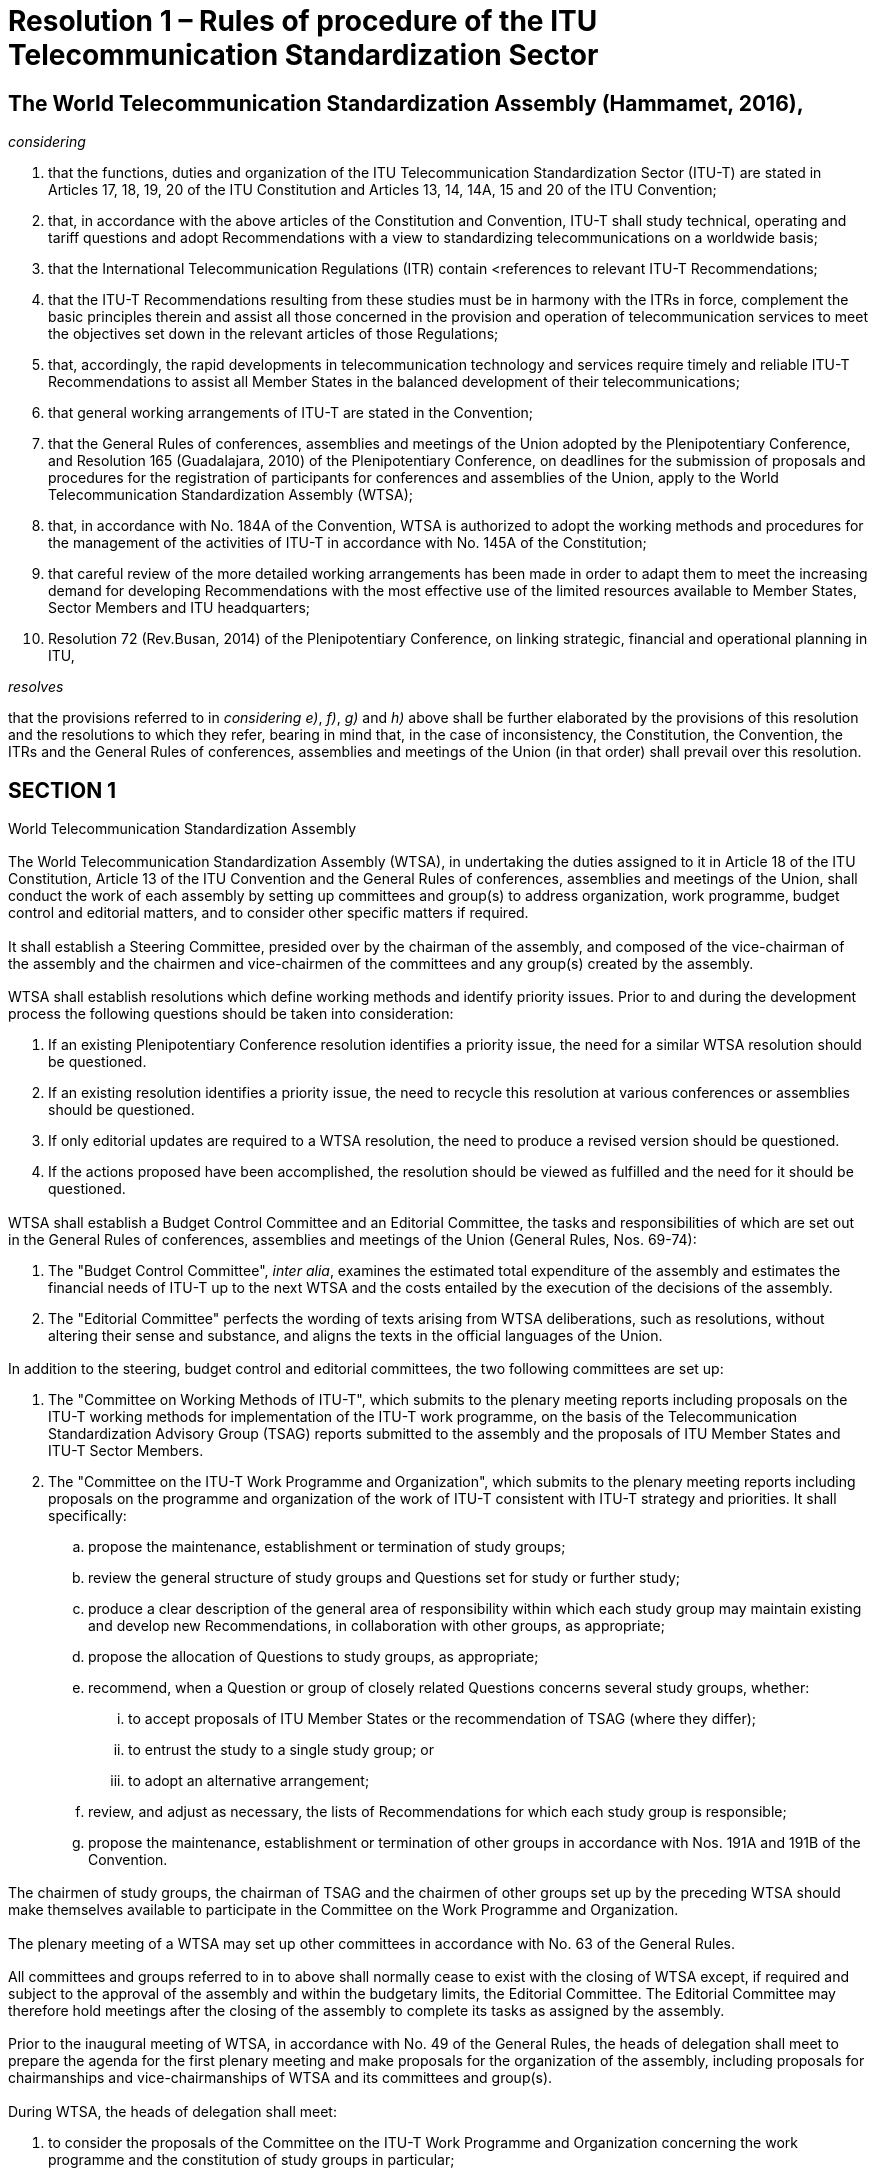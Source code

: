 = Resolution 1 – Rules of procedure of the ITU Telecommunication Standardization Sector
:bureau: T
:docnumber: 1
:series: WORLD TELECOMMUNICATION STANDARDIZATION ASSEMBLY
:series1: Hammamet, 25 October - 3 November 2016
:status: published
:doctype: resolution
:keywords:
:imagesdir: images
:docfile: T-RES-T.1-2016-MSW-E.adoc
:copyright-year: 2017
:mn-document-class: itu
:mn-output-extensions: xml,html,doc,pdf,rxl
:local-cache-only:
:data-uri-image:
:stem:

[[rules_of_procedure]]
== The World Telecommunication Standardization Assembly (Hammamet, 2016),

_considering_ +
--
. that the functions, duties and organization of the ITU Telecommunication Standardization Sector (ITU-T) are stated in Articles 17, 18, 19, 20 of the ITU Constitution and Articles 13, 14, 14A, 15 and 20 of the ITU Convention;

. that, in accordance with the above articles of the Constitution and Convention, ITU-T shall study technical, operating and tariff questions and adopt Recommendations with a view to standardizing telecommunications on a worldwide basis;

. that the International Telecommunication Regulations (ITR) contain <references to relevant ITU-T Recommendations;

. that the ITU-T Recommendations resulting from these studies must be in harmony with the ITRs in force, complement the basic principles therein and assist all those concerned in the provision and operation of telecommunication services to meet the objectives set down in the relevant articles of those Regulations;

. that, accordingly, the rapid developments in telecommunication technology and services require timely and reliable ITU-T Recommendations to assist all Member States in the balanced development of their telecommunications;

. that general working arrangements of ITU-T are stated in the Convention;

. that the General Rules of conferences, assemblies and meetings of the Union adopted by the Plenipotentiary Conference, and Resolution 165 (Guadalajara, 2010) of the Plenipotentiary Conference, on deadlines for the submission of proposals and procedures for the registration of participants for conferences and assemblies of the Union, apply to the World Telecommunication Standardization Assembly (WTSA);

. that, in accordance with No. 184A of the Convention, WTSA is authorized to adopt the working methods and procedures for the management of the activities of ITU-T in accordance with No. 145A of the Constitution;

. that careful review of the more detailed working arrangements has been made in order to adapt them to meet the increasing demand for developing Recommendations with the most effective use of the limited resources available to Member States, Sector Members and ITU headquarters;

. Resolution 72 (Rev.Busan, 2014) of the Plenipotentiary Conference, on linking strategic, financial and operational planning in ITU,
--


_resolves_ +
--
that the provisions referred to in _considering e)_, _f)_, _g)_ and _h)_ above shall be further elaborated by the provisions of this resolution and the resolutions to which they refer, bearing in mind that, in the case of inconsistency, the Constitution, the Convention, the ITRs and the General Rules of conferences, assemblies and meetings of the Union (in that order) shall prevail over this resolution.
--


[[section1]]
== SECTION 1

World Telecommunication Standardization Assembly

[[wtsa]]
=== {blank}
The World Telecommunication Standardization Assembly (WTSA), in undertaking the duties assigned to it in Article 18 of the ITU Constitution, Article 13 of the ITU Convention and the General Rules of conferences, assemblies and meetings of the Union, shall conduct the work of each assembly by setting up committees and group(s) to address organization, work programme, budget control and editorial matters, and to consider other specific matters if required.

[[steering_committee]]
=== {blank}
It shall establish a Steering Committee, presided over by the chairman of the assembly, and composed of the vice-chairman of the assembly and the chairmen and vice-chairmen of the committees and any group(s) created by the assembly.

[[wtsa_resolutions]]
=== {blank}
WTSA shall establish resolutions which define working methods and identify priority issues. Prior to and during the development process the following questions should be taken into consideration:

. If an existing Plenipotentiary Conference resolution identifies a priority issue, the need for a similar WTSA resolution should be questioned.

. If an existing resolution identifies a priority issue, the need to recycle this resolution at various conferences or assemblies should be questioned.

. If only editorial updates are required to a WTSA resolution, the need to produce a revised version should be questioned.

. If the actions proposed have been accomplished, the resolution should be viewed as fulfilled and the need for it should be questioned.

[[wtsa_budget_control_committee]]
=== {blank}
WTSA shall establish a Budget Control Committee and an Editorial Committee, the tasks and responsibilities of which are set out in the General Rules of conferences, assemblies and meetings of the Union (General Rules, Nos. 69-74):

. The "Budget Control Committee", _inter alia_, examines the estimated total expenditure of the assembly and estimates the financial needs of ITU-T up to the next WTSA and the costs entailed by the execution of the decisions of the assembly.

. The "Editorial Committee" perfects the wording of texts arising from WTSA deliberations, such as resolutions, without altering their sense and substance, and aligns the texts in the official languages of the Union.


[[additional_committees]]
=== {blank}
In addition to the steering, budget control and editorial committees, the two following committees are set up:

. The "Committee on Working Methods of ITU-T", which submits to the plenary meeting reports including proposals on the ITU-T working methods for implementation of the ITU-T work programme, on the basis of the Telecommunication Standardization Advisory Group (TSAG) reports submitted to the assembly and the proposals of ITU Member States and ITU-T Sector Members.

. The "Committee on the ITU-T Work Programme and Organization", which submits to the plenary meeting reports including proposals on the programme and organization of the work of ITU-T consistent with ITU-T strategy and priorities. It shall specifically:

.. propose the maintenance, establishment or termination of study groups;

.. review the general structure of study groups and Questions set for study or further study;

.. produce a clear description of the general area of responsibility within which each study group may maintain existing and develop new Recommendations, in collaboration with other groups, as appropriate;

.. propose the allocation of Questions to study groups, as appropriate;

.. recommend, when a Question or group of closely related Questions concerns several study groups, whether:

... to accept proposals of ITU Member States or the recommendation of TSAG (where they differ);

... to entrust the study to a single study group; or

... to adopt an alternative arrangement;

.. review, and adjust as necessary, the lists of Recommendations for which each study group is responsible;

.. propose the maintenance, establishment or termination of other groups in accordance with Nos. 191A and 191B of the Convention.

[[chairmen_participation]]
=== {blank}
The chairmen of study groups, the chairman of TSAG and the chairmen of other groups set up by the preceding WTSA should make themselves available to participate in the Committee on the Work Programme and Organization.

[[plenary_meeting]]
=== {blank}
The plenary meeting of a WTSA may set up other committees in accordance with No. 63 of the General Rules.

[[committees_and_groups_existance]]
=== {blank}
All committees and groups referred to in <<steering_committee>> to <<plenary_meeting>> above shall normally cease to exist with the closing of WTSA except, if required and subject to the approval of the assembly and within the budgetary limits, the Editorial Committee. The Editorial Committee may therefore hold meetings after the closing of the assembly to complete its tasks as assigned by the assembly.

[[agenda_and_proposals_prior_to_the_inaugural_meeting]]
=== {blank}
Prior to the inaugural meeting of WTSA, in accordance with No. 49 of the General Rules, the heads of delegation shall meet to prepare the agenda for the first plenary meeting and make proposals for the organization of the assembly, including proposals for chairmanships and vice-chairmanships of WTSA and its committees and group(s).

[[considering_and_drawing_up_proposals]]
=== {blank}
During WTSA, the heads of delegation shall meet:

. to consider the proposals of the Committee on the ITU-T Work Programme and Organization concerning the work programme and the constitution of study groups in particular;

. to draw up proposals concerning the designation of chairmen and vice-chairmen of study groups, TSAG and any other groups established by WTSA (see <<section2>>).

[[time_for_consideration]]
=== {blank}
The programme of work of WTSA shall be designed to provide adequate time for consideration of the important administrative and organizational aspects of ITU-T. As a general rule:

[[considering_reports]]
==== {blank}
WTSA shall consider reports from the Director of the Telecommunication Standardization Bureau (TSB) and, pursuant to No. 187 of the Convention, from the study groups and TSAG, on the activities during the previous study period, including a report from TSAG on the fulfilment of any specific functions that were assigned to it by the previous WTSA. While WTSA is in session, study group chairmen shall make themselves available to WTSA to supply information on matters which concern their study groups.

[[considering_approval]]
==== {blank}
In those cases as indicated in <<section9>>, a WTSA may be asked to consider approval of one or more Recommendations. The report of any study group(s) or TSAG proposing such action should include information on why such action is proposed.

[[wtsa_considering_reports_and_proposals]]
==== {blank}
WTSA shall receive and consider the reports, including proposals of the committees it has established, and take final decisions on those proposals and on reports submitted to it by those committees and groups. On the basis of the proposals by the Committee on the Work Programme and Organization of ITU-T, it shall set up study groups and, where appropriate, other groups, and, taking into account consideration by the heads of delegation, appoint the chairmen and vice-chairmen of study groups, of TSAG and of any other groups it has established, taking account of Article20 of the Convention and <<section3>> below.

[[wtsa_assigning_specific_matters]]
=== {blank}
In accordance with No. 191C of the Convention, WTSA may assign specific matters within its competence to TSAG indicating the action required on these matters.

[[voting]]
=== Voting

Should there be a need for a vote by Member States at WTSA, the vote will be conducted according to the relevant sections of the Constitution, Convention and the General Rules of conferences, assemblies and meetings of the Union.

[[section1_bis]]
== Section 1 _bis_

Documentation of ITU-T

[[general_principles_bis]]
=== General principles

In <<presentation_of_texts_bis>> and <<publication_of_texts_bis>> below, the term "texts" is used for ITU-T resolutions, Questions, opinions, Recommendations, supplements, implementation guidelines, technical documents and reports, as defined in <<itut_resolutions_bis>> to 1 _bis_ .10.

[[presentation_of_texts_bis]]
==== Presentation of texts

===== {blank}
[[text_rquirements_bis]]
Texts should be as brief as possible, taking account of the necessary content, and should relate directly to the Question/topic or part of the Question/topic being studied.

===== {blank}
[[text_references_bis]]
Each text should include a reference to related texts and, where appropriate, to relevant provisions of the International Telecommunication Regulations (ITRs), without any interpretation or qualification of the ITRs or suggesting any change to them.

[[texts_presentation_requirements_bis]]
===== {blank}
Texts (including resolutions, Questions, opinions, Recommendations, supplements, implementation guidelines, technical reports and handbooks) shall be presented showing their number, their title and an indication of the year of their initial approval, and, where appropriate, the year of approval of any revisions.

[[annexes_to_texts_bis]]
===== {blank}
Annexes to any of these texts should be considered as having equivalent status, unless otherwise specified.

[[supplements_to_Recommendations_bis]]
===== {blank}
Supplements to Recommendations do not constitute an integral part of the Recommendations and shall not be considered as having equivalent status to Recommendations or annexes to Recommendations.

[[publication_of_texts_bis]]
==== Publication of texts

[[texts_published_in_electronic_form_bis]]
===== {blank}
All texts shall be published in electronic form as soon as possible after approval and may also be made available in paper form according to the publication policy of ITU.

[[publishing_approved_texts_bis]]
===== {blank}
Approved new or revised resolutions, opinions, Questions and Recommendations will be published by ITU in the official languages of the Union as soon as practicable. Supplements, implementation guidelines, technical reports and handbooks will be published, as soon as possible, in English only or in the six official languages of the Union, depending on the decision of the relevant group.

[[itut_resolutions_bis]]
=== ITU-T resolutions

[[itut_resolutions_definition_bis]]
==== Definition

*Resolution*: A text of the World Telecommunication Standardization Assembly containing provisions on the organization, working methods and programmes of the ITU Telecommunication Standardization Sector.


[[itut_resolutions_approval_bis]]
==== Approval

WTSA shall examine and may approve revised or new WTSA resolutions proposed by Member States and Sector Members or suggested by TSAG.

[[itut_resolutions_deletion_bis]]
==== Deletion

WTSA may delete resolutions based on proposals from Member States and Sector Members or suggested by TSAG.

[[itut_opinions_bis]]
=== ITU-T opinions

[[itut_opinions_definition_bis]]
==== Definition

*Opinion*: A text containing a viewpoint, proposal or query aimed at study groups of the ITU Telecommunication Standardization Sector and the other ITU Sectors or international organizations, etc., and not necessarily related to a technical issue.

[[itut_opinions_approval_bis]]
==== Approval

WTSA shall examine and may approve revised or new ITU-T opinions based on proposals from Member States and Sector Members or suggested by TSAG.

[[itut_opinions_deletion_bis]]
==== Deletion

WTSA may delete an opinion based on proposals from Member States and Sector Members or suggested by TSAG.

[[itut_questions_bis]]
=== ITU-T Questions

[[itut_questions_definition_bis]]
==== Definition

*Question*: Description of an area of work to be studied, normally leading to the production of one or more new or revised Recommendations.

[[itut_questions_approval_bis]]
==== Approval

The procedure for approving Questions is set out in <<section7>> of this resolution.

[[itut_questions_deletion_bis]]
==== Deletion

The procedure for deleting Questions is set out in <<section7>> of this resolution.

[[itut_recommendations_bis]]
=== ITU-T Recommendations

[[itut_recommendations_definition_bis]]
==== Definition

*Recommendation*: An answer to a Question or part of a Question, or a text developed by the Telecommunication Standardization Advisory Group for the organization of the work of the ITU Telecommunication Standardization Sector.

NOTE: This answer, within the scope of existing knowledge and the research carried out by study groups and adopted in accordance with established procedures, may provide guidance on technical, organizational, tariff-related and operational matters, including working methods, may describe a preferred method or proposed solution for undertaking a specific task, or may recommend procedures for specific applications. These Recommendations should be sufficient to serve as a basis for international cooperation.

[[itut_recommendations_approval_bis]]
==== Approval

The procedure for approving Recommendations is set out in <<section8>> of this resolution.

[[itut_recommendations_deletion_bis]]
==== Deletion

The procedure for deleting Recommendations is set out in <<section8>> of this resolution.

[[itut_supplements_bis]]
=== ITU-T supplements

[[itut_supplements_definition_bis]]
==== Definition

The definition of supplement is found in clause 1.8.2.8 of Recommendation ITU-T A.1.

NOTE: Recommendation ITU-T A.13 deals with the subject of supplements to ITU-T Recommendations.

[[itut_supplements_definition_agreement_bis]]
==== Agreement

The procedure for agreement of revised or new supplements is set out in Recommendation ITU-T A.13.

[[itut_supplements_definition_deletion_bis]]
==== Deletion

The procedure for deletion of supplements is set out in Recommendation ITU-T A.13.

[[itut_implementation_guidelines_bis]]
=== ITU-T implementation guidelines

[[itut_implementation_guidelines_definition_bis]]
==== Definition

*Implementation guidelines*: An informative publication containing information on the current knowledge, the present position of studies or good operating or technical practices, in certain aspects of telecommunications, which should be addressed to engineers, system planners or operating organizations who plan, design or use international telecommunication services or systems, paying particular attention to the requirements of developing countries.

NOTE: It should be self-contained, and should require no familiarity with other ITU-T texts or procedures, but should not duplicate the scope and content of publications readily available outside ITU.

[[itut_implementation_guidelines_agreement_bis]]
==== Agreement

Each study group may agree revised or new implementation guidelines by consensus. The study group may authorize its relevant subordinate group to approve an implementation guideline.

[[itut_implementation_guidelines_deletion_bis]]
==== Deletion

Each study group may delete implementation guidelines, by consensus.

[[itut_technical_reports_bis]]
=== ITU-T technical reports

[[itut_technical_reports_definition_bis]]
==== Definition

An informative publication containing technical information, prepared by a study group on a given subject related to a current Question.

[[itut_technical_reports_agreement_bis]]
==== Agreement

Each study group may agree revised or new technical reports by consensus. The study group may authorize its relevant working party to approve technical reports.

[[itut_technical_reports_deletion_bis]]
==== Deletion

Each study group may delete technical reports, by consensus.

[[itut_handbooks_bis]]
=== ITU-T handbooks

[[itut_handbooks_definition_bis]]
==== Definition

A text which provides a statement of the current knowledge, the present position of studies or good operating or technical practice, in certain aspects of telecommunications, which should be addressed to a telecommunication engineer, system planner or operating official who plans, designs or uses telecommunication services or systems, paying particular attention to the requirements of developing countries.

NOTE: It should be self-contained, and require no familiarity with other ITU-T texts or procedures.

[[itut_handbooks_agreement_bis]]
==== Agreement

Each study group may agree revised or new handbooks by consensus. The study group may authorize its relevant working party to approve handbooks.

[[itut_handbooks_deletion_bis]]
==== Deletion

Each study group may delete handbooks, by consensus.


[[section2]]
== SECTION 2

Study groups and their relevant groups

[[classification_of_study_groups_and_their_relevant_groups]]
=== Classification of study groups and their relevant groups

[[establishment_of_study_gruoups]]
==== WTSA establishes study groups in order for each of them:

. to pursue the goals laid down in a set of Questions related to a particular area of study in a task-oriented fashion;

. to review and, as necessary, to recommend amendment or deletion of existing Recommendations and definitions within its general area of responsibility (as defined by WTSA), in collaboration with their relevant groups as appropriate;

. to review and, as necessary, to recommend amendment of existing opinions within its general area of responsibility (as defined by WTSA), in collaboration with their relevant groups as appropriate.

[[facilitating_work_by_study_groups]]
==== {blank}
To facilitate their work, study groups may set up working parties, joint working parties and rapporteur groups to deal with the tasks assigned to them (see Recommendation ITU-T A.1).

[[submitting_draft_recommendations]]
==== {blank}
A joint working party shall submit draft Recommendations to its lead study group.

[[regional_group_within_a_study_group]]
==== {blank}
A regional group may be established within a study group to deal with Questions and studies of particular interest to a group of Member States and Sector Members in an ITU region.

[[study_group_set_up_by_wtsa]]
==== {blank}
A study group may be set up by WTSA in order to carry out joint studies with the ITU Radiocommunication Sector (ITU-R) and prepare draft Recommendations on questions of common interest. ITU-T shall be responsible for the management of this study group and approval of its Recommendations. WTSA shall appoint the chairman and vice-chairman of the study group{blank}footnote:appointing[In special cases, WTSA may appoint the chairman and request the Radiocommunication Assembly to appoint a vice-chairman.], in consultation with the Radiocommunication Assembly (RA) as appropriate, and receive the formal report of the work of the study group. A report for information may also be prepared for RA. It may also be that RA sets up a study group in order to carry out joint studies with ITU-T and prepare draft Recommendations on questions of common interest and appoints the chairman and vice-chairman of the study group{blank}footnote:appointing[]. In this case, ITU-R shall be responsible for the management of this study group and approval of its Recommendations.


[[study_group_designated_by_wtsa_or_tsag]]
==== {blank}
A study group may be designated by WTSA or TSAG as the lead study group for ITU-T studies forming a defined programme of work involving a number of study groups. This lead study group is responsible for the study of the appropriate core Questions. In addition, in consultation with the relevant study groups and, where appropriate, giving due consideration to the work of national, regional and other international standardization organizations (No. 196 of the Convention), the lead study group has the responsibility to define and maintain the overall framework and to coordinate, assign (in consultation with, and recognizing the mandates of, the relevant study groups) and prioritize the studies to be carried out by the study groups, and to ensure the preparation of consistent, complete and timely Recommendations. The lead study group shall inform TSAG on the progress of the work as defined in the scope of the lead study group activity. Issues which cannot be resolved by the study group should be raised for TSAG to offer advice and proposals for the direction of the work.

[[meetings_outside_geneva]]
=== Meetings outside Geneva

[[invitations_for_meetings_outside_geneva]]
==== {blank}
Study groups or working parties may meet outside Geneva if invited to do so by Member States, ITU-T Sector Members or entities authorized in this respect by a Member State of the Union, and if the holding of a meeting outside Geneva is desirable (e.g.in association with symposia or seminars). Such invitations shall be considered only if they are submitted to a WTSA or to an ITU-T study group meeting and they shall be finally planned and organized after consultation with the Director of TSB and if they are within the credits allocated to ITU-T by the ITU Council.

[[requirements_for_meetings_outside_geneva]]
==== {blank}
For meetings held outside Geneva, the provisions of Resolution 5 (Kyoto, 1994) of the Plenipotentiary Conference as well as of Council Decision 304 shall apply. Invitations to hold meetings of the study groups or their working parties away from Geneva shall be accompanied by a statement indicating the host's agreement to defray the additional expenditure involved and that it will provide at least adequate premises and the necessary furniture and equipment free of charge, except that in the case of developing countries equipment need not necessarily be provided free of charge if the government of the host so requests.

[[cancelled_invitation]]
==== {blank}
Should an invitation be cancelled for any reason, it shall be proposed to Member States or to other duly authorized entities that the meeting be convened in Geneva, in principle on the date originally planned.

[[participation_in_meetings]]
=== Participation in meetings

[[authorized_entities_representation]]
==== {blank}
Member States and other duly authorized entities pursuant to Article 19 of the Convention shall be represented in the study groups and their relevant groups, such as working parties and rapporteur groups, in whose work they wish to take part, by participants registered by name and chosen by them as qualified to investigate satisfactory solutions to the Questions under study. Exceptionally, however, registration by Member States and other duly authorized entities with a study group or its relevant group may be made without specifying the name of the participants concerned. Chairmen of meetings may invite individual experts as appropriate. Experts may present reports and submissions for information at the request of the chairmen of meetings; they may also participate in relevant discussions.

[[study_group3_limitation_to_delegates_and_representatives]]
==== {blank}
The meetings of Study Group 3 regional groups shall, in principle, be limited to delegates and representatives of Member States and operating agencies (for the definition of these terms see the Annex to the Constitution) in the region. However, each Study Group 3 regional group may invite other participants to attend all or part of a meeting to the extent that these other participants would be eligible to attend the meetings of the full study group.

[[regional_groups_limitation_to_delegates_and_representatives]]
==== {blank}
The meetings of regional groups of other study groups shall, in principle, be limited to delegates and representatives from Member States, Sector Members and Associates of the study group concerned in the region.However, each regional group may invite other participants to attend all or part of a meeting, to the extent that these other participants would be eligible to attend the meetings of the full study group.

[[reports_of_study_groups_to_wtsa]]
=== Reports of study groups to WTSA

[[meeting_of_all_study_groups]]
==== {blank}
All study groups shall meet sufficiently in advance of WTSA for the report of each study group to WTSA to reach administrations of Member States and Sector Members at least one month before WTSA.

[[responsibilities_for_reports]]
==== {blank}
The report of each study group to WTSA is the responsibility of the study group chairman, and shall include:

* a short but comprehensive summary of the results achieved in the study period;

* reference to all Recommendations (new or revised) that have been approved by the Member States during the study period, with a statistical analysis of activities per study group Question;

* reference to all Recommendations deleted during the study period;

* reference to the final text of all draft Recommendations (new or revised) that are forwarded for consideration by WTSA;

* the list of new or revised Questions proposed for study;

* review of joint coordination activities for which it is the lead study group;

* a draft standardization action plan for the following study period.

[[section3]]
== SECTION 3

[[study_group_management]]
Study group management

[[distribution_of_work]]
=== {blank}
Within the mandate set out in WTSA Resolution 2, study group chairmen shall be responsible for the establishment of an appropriate structure for the distribution of work, after consulting with study group vice-chairmen. The study group chairmen perform the duties required of them within their study groups or within joint coordination activities.

[[chairmen_and_vice_chairmen_appointment]]
=== {blank}
Appointment of chairmen and vice-chairmen shall be based upon demonstrated competence both in technical content of the study group concerned and in the management skills required, taking into account the need to promote equitable geographical distribution and gender balance and the participation of developing countries. Those appointed should be active in the field of the study group concerned and committed to the work of the study group. Other considerations, including incumbency, shall be secondary.

[[management_team_establishment]]
=== {blank}
The chairman of a study group should establish a management team, composed of all vice-chairmen, working party chairmen, etc., to assist in the organization of the work. The mandate of a vice-chairman shall be to assist the chairman in matters relating to the management of the study group, including substitution for the chairman at official ITU-T meetings or replacement of the chairman should he or she be unable to continue with study group duties. Each working party chairman provides technical and administrative leadership and should be recognized as having a role of equal importance to that of a study group vice-chairman. Each vice-chairman should be assigned specific functions based upon the study group's programme of work. The management team is encouraged to assist the chairman in the study group management role, for example in responsibilities for liaison activities, cooperation and collaboration with other standardization organizations, forums and consortia outside ITU, and promotion of the related study group activities.

[[vice_chairmen_consideration]]
=== {blank}
On the basis of <<chairmen_and_vice_chairmen_appointment>> above, appointed vice-chairmen should be considered first in the appointment of working party chairmen. However, that does not prevent other competent experts being appointed as working party chairmen.

[[utilizing_resources]]
=== {blank}
To the extent possible, in accordance with WTSA Resolution 35 (Rev.Hammamet, 2016), and taking into account the need for demonstrated competence, appointment or selection to the management team should utilize the resources of as broad a range of Member States and Sector Members as possible, at the same time recognizing the need to appoint only the number of vice-chairmen and working party chairmen necessary for the efficient and effective management and functioning of the study group, consistent with the projected structure and work programme.

[[support_of_the_member_state_or_sector_member]]
=== {blank}
A chairman, vice-chairman or working party chairman, on accepting this role, is expected to have the necessary support of the Member State or Sector Member to fulfil this commitment throughout the period to the next WTSA.

[[participation_in_wtsa]]
=== {blank}
Study group chairmen should participate in WTSA to represent the study groups.

[[section4]]
== SECTION 4

[[telecommunication_standardization_advisory_group]]
Telecommunication Standardization Advisory Group

[[tsag_open_to_representatives]]
=== {blank}
In accordance with Article 14A of the Convention, the Telecommunication Standardization Advisory Group (TSAG) shall be open to representatives of administrations of Member States and representatives of ITU-T Sector Members and to chairmen of the study groups and other groups or their designated representatives. The Director of TSB or the Director's designated representatives shall participate in TSAG. The chairmen of the study groups and other groups, according to the case, or their designated representatives (e.g.vice-chairmen) shall also participate in TSAG.

[[tsags_principal_duties]]
=== {blank}
TSAG's principal duties are to review priorities, programmes, operations, financial matters and strategies for ITU-T's activities, to review progress in the implementation of ITU-T's work programme, to provide guidelines for the work of the study groups and to recommend measures, _inter alia_, to foster cooperation and coordination with other relevant bodies, within ITU-T and with the Radiocommunication (ITU-R) and Telecommunication Development (ITU-D) Sectors and the General Secretariat, and with other standardization organizations, forums and consortia outside ITU, including the Universal Postal Union.

[[tsag_changing_requirements_identification]]
=== {blank}
TSAG will identify changing requirements and provide advice on appropriate changes to be made to the priority of work in ITU-T study groups, planning, and allocation of work between study groups (and the coordination of that work with other Sectors), giving due regard to the cost and availability of resources within TSB and the study groups. TSAG shall monitor the activities of any joint coordination activities and may also recommend the establishment of such activities, if appropriate. TSAG may also advise on further improvements to ITU-T working methods. TSAG shall monitor the activities of the lead study groups and advise on the progress report as presented to TSAG. TSAG shall endeavour to ensure that the programmes of work across the study groups are successfully completed.

[[wtsa_appointing_chairmen_and_vice_chairmen_bis]]
=== {blank}
WTSA shall appoint the chairman and vice-chairmen of TSAG in accordance with WTSA Resolution 35 (Rev.Hammamet, 2016).

[[wtsa_assigning_temoporary_authority]]
=== {blank}
WTSA may assign temporary authority to TSAG between two consecutive WTSAs to consider and act on matters specified by WTSA. WTSA should assure itself that the special functions entrusted to TSAG do not require financial expenses exceeding the ITU-T budget. TSAG may consult with the Director on these matters, if necessary. TSAG should report to the next WTSA on its activities on the fulfilment of specific functions assigned to it, pursuant to No. 197I of the Convention and WTSA Resolution 22 (Rev.Hammamet, 2016). Such authority shall terminate when the following WTSA meets, although WTSA may decide to extend it for a specified period.

[[tsag_holding_meetings]]
=== {blank}
TSAG shall hold regular scheduled meetings, included on the ITU-T timetable of meetings. The meetings should take place as necessary, but at least once a year{blank}footnote:[The Director and the study group chairmen may use the opportunity of these meetings to consider any appropriate measure related to activities described in <<wtsa_assigning_temoporary_authority>> and <<director_providing_liaison>>.].

[[tsag_chairmen_collaborating_with_the_director]]
=== {blank}
In the interest of minimizing the length and costs of the meetings, the chairman of TSAG should collaborate with the Director in making appropriate advance preparation, for example by identifying the major issues for discussion.

[[rules_and_procedures_applying_to_tsag]]
=== {blank}
In general, the same rules of procedure that apply to study groups shall also apply to TSAG and its meetings. However, at the discretion of the chairman, written proposals may be submitted during the TSAG meeting provided they are based on ongoing discussions taking place during the meeting and are intended to assist in resolving conflicting views which exist during the meeting.

[[tsag_preparing_report_on_its_activities]]
=== {blank}
A report on its activities shall be prepared by TSAG after each meeting. This report isto be made available within an objective of six weeks after the closure of themeeting andis to be distributed in accordance with normal ITU-T procedures.

[[tsag_preparing_report_for_the_assembly]]
=== {blank}
TSAG shall prepare a report for the assembly on the matters assigned to TSAG by the previous WTSA. At its last meeting prior to WTSA, TSAG shall, pursuant to No. 197H of the Convention, prepare a report which summarizesits activitiessince the previous WTSA. This report shall offer advice on the allocation of work, and proposals on ITU-T working methods and on strategies and relations with other relevant bodies inside and outside ITU, as appropriate. The TSAG report to WTSA should also include proposals for WTSA Resolution2, i.e.the titles of study groups with their responsibilities and mandates. These reports shall be submitted to theassembly by the Director.

[[section5]]
== SECTION 5

[[duties_of_the_director]]
Duties of the Director

[[tsb_director_duties]]
=== {blank}
The duties of the Director of the Telecommunication Standardization Bureau (TSB) are outlined in Article 15 and relevant provisions of Article 20 of the Convention. These duties are further elaborated in this resolution.

[[director_taking_preparatory_measures_for_meetings]]
=== {blank}
The Director shall take the necessary preparatory measures for meetings of WTSA, TSAG, study groups and other groups, and coordinate their work so that the meetings produce the best results in the shortest possible time. The Director shall fix, by agreement with TSAG and study group chairmen, the dates and programmes of TSAG, study group and working party meetings and shall group these meetings in time according to the nature of the work and the availability of TSB and other ITU resources.

[[director_ensuring_secretariat_works_bis]]
=== {blank}
The Director shall ensure that the secretariat assigned to the study groups and regional groups works to support the membership in order to accomplish the objectives defined in the strategic plan (Resolution 71 (Rev.Busan, 2014) of the Plenipotentiary Conference).

[[director_suggesting_editorial_updates]]
=== {blank}
The Director shall suggest editorial updates to WTSA resolutions and provide a recommendation as to whether the modifications are significant enough to warrant the production of a revised version.

[[director_managing_allocation]]
=== {blank}
The Director shall manage the allocation of the ITU-T financial and TSB human resources required for meetings administered by TSB in a manner that is consistent with the approved strategic and financial plans of the Sector and the budget approved by the Council, for dissemination of the associated documents to ITU Member States and Sector Members (meeting reports, contributions, etc.), for ITU-T publications, for the authorized operational support functions for the international telecommunication network and services (Operational Bulletin, code assignments, etc.) and for the operation of TSB.

[[director_promoting_active_participation_bis]]
=== {blank}
The Director shall promote the active participation of the membership, in particular developing countries, in the contribution-driven work of ITU-T and shall publish, in the chairman's report of each meeting of a study group or regional group, a complete account of resources used and fellowships requested and provided along with any extrabudgetary resources expended.

[[director_providing_liaison]]
=== {blank}
The Director shall provide the required liaison between ITU-T and other Sectors and the General Secretariat of ITU and with other standards development organizations (SDOs).

[[director_preparing_financial_estimates]]
=== {blank}
In the Director's estimate of the financial needs of ITU-T until the next WTSA as part of the biennial budgetary preparatory process of the Union, the Director shall prepare the financial estimates in accordance with relevant provisions of the Financial Regulations and Financial Rules, taking into account the relevant decisions of WTSA, including priorities for the work of the Sector.

[[director_providing_accounts_summary]]
=== {blank}
The Director shall provide to WTSA (for information) a summary of the accounts for the years which have elapsed since the preceding WTSA, and the estimated expenses of ITU-T to cover its financial requirements until the next WTSA for the subsequent biennial budgets and financial plan, as appropriate, taking into account the pertinent results of WTSA, including priorities.

[[director_submitting_preliminary_examination]]
=== {blank}
The Director shall submit for preliminary examination by the Budget Control Committee, and thereafter for approval by WTSA, the accounts for expenses incurred for the current WTSA.

[[director_submitting_reports]]
=== {blank}
The Director shall submit to WTSA a report on the proposals that have been received from TSAG (see <<tsag_preparing_report_for_the_assembly>>) concerning the organization, terms of reference and work programme of study groups and other groups for the next study period, as well as proposals on ways and means to increase ITU resources through ITU-T. The Director may give views on these proposals.

[[director_submitting_proposals]]
=== {blank}
In addition, the Director may, within the limits specified in the Convention, submit to WTSA any report or proposal which would help to improve the work of ITU-T, so that WTSA may decide what action to take. In particular, the Director shall submit to WTSA such proposals concerning the organization and terms of reference of the study groups for the next study period as may be considered necessary.

[[director_requesting_assistance]]
=== {blank}
The Director may request assistance from the study group and TSAG chairmen regarding proposals for potential candidates for study group and TSAG chairmen and vice-chairmen, for consideration by the heads of delegation.

[[director_supplying_administrations]]
=== {blank}
After the close of WTSA, the Director shall supply administrations of Member States and Sector Members taking part in the activities of ITU-T with a list of the study groups and other groups set up by WTSA, indicating the general areas of responsibility and the Questions that have been referred to the various groups for study, and requesting them to advise the Director of the study groups or other groups in which they wish to take part.

Furthermore, the Director shall supply the international organizations with a list of the study groups and other groups set up by WTSA, asking them to advise the Director of the study groups or other groups in which they wish to participate in an advisory capacity.

[[invitation_to_supply]]
=== {blank}
Administrations of Member States, Sector Members and other participating organizations are invited to supply these particulars after each WTSA as soon as possible and not later than two months after they have received the Director's circular, and to update them regularly.

[[director_taking_exceptional_measures]]
=== {blank}
In the interval between WTSAs, when circumstances so demand, the Director is authorized to take exceptional measures to ensure the efficiency of the work of ITU-T within the limits of the credits available.

[[director_requesting_assistance_from_the_chairmen]]
=== {blank}
In the interval between WTSAs, the Director may request assistance from the chairmen of study groups and the chairman of TSAG regarding the allocation of available financial and human resources so to be able to assure the most efficient work of ITU-T.

[[director_ensuring_an_appropriate_flow_of_information]]
=== {blank}
In consultation with the chairmen of study groups and the chairman of TSAG, the Director shall ensure an appropriate flow of executive summary information on the work of the study groups. This information should be designed to assist in following and appreciating the overall significance of the work progressing in ITU-T.

[[director_fostering_cooperation]]
=== {blank}
The Director shall foster cooperation and coordination with the other standardization organizations for the benefit of all members and report to TSAG on these efforts.

[[section6]]
== SECTION 6

[[contributions]]
Contributions

[[submitting_contributions]]
=== {blank}
Contributions should be submitted not later than one month before the opening of WTSA, and at any event the submission deadline for all contributions to WTSA shall be not later than 14 calendar days before the opening of WTSA in order to allow for their timely translation and thorough consideration by delegations. TSB shall immediately publish all contributions submitted to WTSA in their original language(s) on the WTSA website, even before their translation into the other official languages of the Union.

[[formatting_and_submitting_requirements]]
=== {blank}
Contributions to study group, working party and TSAG meetings shall be submitted and formatted in accordance with Recommendations ITU-TA.1 and ITU-T A.2, respectively.

[[section7]]
== SECTION 7

[[development_and_approval_of_questions]]
Development and approval of Questions

[[development_or_revision_of_questions]]
=== Development or revision of Questions

[[development_of_a_draft_question]]
==== {blank}
Development of a draft new or revised Question for approval and inclusion in the work programme of ITU-T may be processed, preferably:

. through a study group and TSAG;

. through a study group and further consideration in the relevant committee of WTSA, when the study group meeting is its last in the study period prior to a WTSA;

. through a study group where urgent treatment is justified;

or,

through WTSA (see <<proposing_question_directly_to_wtsa>>).

[[submitting_proposed_questions]]
==== {blank}
Member States, and other duly authorized entities, shall submit proposed Questions as contributions to the study group meeting which will consider the new or revised Question(s).

[[formulating_proposed_question]]
==== {blank}
Each proposed Question should be formulated in terms of specific task objective(s) and shall be accompanied by appropriate information as listed in <<appendixI>> to this resolution with the aim of managing as efficiently as possible the scarce ITU resources and optimizing the use of resources. This information should clearly justify the reasons for proposing the Question and indicate the degree of urgency, while taking into account the relationship of the work of other study groups and standardization bodies.

[[distributing_questions]]
==== {blank}
TSB shall distribute the proposed new or revised Questions to the Member States and Sector Members of the study group(s) concerned so as to be received at least one month before the study group meeting which will consider the Question(s).

[[study_group_proposing_question]]
==== {blank}
New or revised Questions may also be proposed by a study group itself during a meeting.

[[study_group_considering_questions]]
==== {blank}
Each study group shall consider the proposed new or revised Questions to determine:

. the clear purpose of each proposed Question;

. the priority and urgency of new Recommendation(s) desired, or changes to existing Recommendations resulting from the study of the Questions;

. that there be as little overlap of work as possible between the proposed new or revised Questions both within the study group concerned and with Questions of other study groups and the work of other standardization organizations.

[[study_group_agreement_for_submitting_question]]
==== {blank}
Agreement by a study group to submit proposed new or revised Questions for approval is achieved by reaching consensus among the Member States and Sector Members present at the study group meeting when the proposed new or revised Question is discussed that the criteria in <<study_group_considering_questions>> have been satisfied.

[[tsag_aware_by_liaison_statement]]
==== {blank}
TSAG shall be made aware by liaison statement from the study groups of all proposed new or revised Questions, in order to allow it to consider the possible implications for the work of all ITU-T study groups or other groups. In collaboration with the author(s) of proposed Question(s), TSAG shall review and, if appropriate, may recommend changes to these Question(s), taking into account the criteria in <<study_group_considering_questions>> above.

[[tsag_reviewing_the_questions]]
==== {blank}
The opportunity for review of the Questions by TSAG prior to approval may be dispensed with only where urgent approval of the proposed Question is justified in the opinion of the Director of TSB, after consulting the chairman of TSAG and the chairman of any other study groups where overlap or liaison problems could arise.

[[commencing_work]]
==== {blank}
A study group may agree to commence work on a draft new or revised Question before its approval.

[[proposing_question_directly_to_wtsa]]
==== {blank}
If, despite the above provisions, a Member State or Sector Member proposes a Question directly to a WTSA, the latter either approves the new or revised Question or invites the Member State or Sector Member to submit the proposed Question to the next meeting of the relevant study group(s) to allow time for its thorough examination.

[[specific_characteristics_of_countries]]
==== {blank}
In order to allow for the specific characteristics of countries with economies in transition, developing countries{blank}footnote:[These include the least developed countries, small island developing states, landlocked developing countries and countries with economies in transition.], and especially the least developed countries, TSB shall take account of the relevant provisions of WTSA Resolution44 (Rev.Hammamet, 2016) in responding to any request submitted by such countries through the Telecommunication Development Bureau (BDT), particularly with regard to matters related to training, information, examination of questions which are not covered by the ITU-D study groups, and technical assistance required for the examination of certain questions by the ITU-D study groups.

[[approval_of_new_or_revised_questions_between_wtsas]]
=== Approval of new or revised Questions between WTSAs (see <<fig7-1a>>)

[[approval_procedure_for_questions]]
==== {blank}
Between WTSAs, and after development of proposed new or revised Questions (see <<development_or_revision_of_questions>> above), the approval procedure for new or revised Questions is set out in <<study_group_approving_questions>> and <<study_group_not_achieving_consensus>> below.

[[fig7-1a]]
.Approval of new or revised Questions between WTSAs
image::T-RES-T.1-2016-MSW-E/003.png["",1112,419]


[[study_group_approving_questions]]
==== {blank}
New or revised Questions may be approved by a study group if consensus at the study group meeting is achieved. In addition, some Member States and Sector Members (normally at least four) have to commit themselves to support the work, e.g.by contributions, provision of rapporteurs or editors and/or hosting of meetings. The names of the supporting entities should be recorded in the meeting report, together with the type of support to which they are committing.

. The proposed new or revised Question, once approved, shall have the same status as Questions approved at a WTSA.

. The Director shall notify the results by circular.

[[study_group_not_achieving_consensus]]
==== {blank}
Alternatively, if the support as described in <<study_group_approving_questions>> has been offered, but consensus of the study group to approve a new or revised Question is not achieved, the study group may continue to consider the matter or request approval by consultation of the Member States.

. The Director shall request Member States to notify the Director within two months whether they approve or do not approve the proposed new or revised Question.

. A proposed Question is approved and has the same status as Questions approved at a WTSA, if:

* a simple majority of all the Member States responding are in agreement; and

* at least ten replies are received.

. The Director shall notify the results of the consultation by circular. (See also <<notification_of_the_selection>>)

[[tsag_reviewing_the_work_programme]]
==== {blank}
Between WTSAs, TSAG shall review the work programme of ITU-T and recommend revisions as necessary.

[[tsag_reviewing_new_or_revised_questions]]
==== {blank}
In particular, TSAG shall review any new or revised Question to determine whether it is in line with the mandate of the study group. TSAG may then endorse the text of any proposed new or revised Question or may recommend that it be modified. If TSAG recommends modifying the draft new or revised Question, the Question shall be returned to the relevant study group for reconsideration. TSAG will note the text of any new or revised Question already approved.

[[approval_of_questions_by_wtsa]]
=== Approval of Questions by WTSA (see <<fig7-1b>>)

[[tsag_meeting_to_consider_questions]]
==== {blank}
At least two months prior to WTSA, TSAG shall meet to consider, review and, where appropriate, recommend changes to Questions for WTSA's consideration, while ensuring that the Questions respond to the overall needs and priorities of the ITU-T work programme and are duly harmonized to:

. avoid duplication of effort;

. provide a coherent basis for interaction between study groups;

. facilitate monitoring overall progress in the drafting of Recommendations and other ITU-T publications;

. facilitate cooperative efforts with other standardization organizations.

[[director_informing_of_the_list_of_questions]]
==== {blank}
At least one month before WTSA, the Director shall inform the Member States and Sector Members of the list of proposed new and revised Questions, as agreed by TSAG.

[[wtsa_approving_questions]]
==== {blank}
The proposed Questions may be approved by WTSA in accordance with the General Rules of conferences, assemblies and meetings of the Union.

[[fig7-1b]]
.Approval of new or revised Questions at WTSA
image::T-RES-T.1-2016-MSW-E/004.png["",747,365]


[[deletion_of_questions]]
=== Deletion of Questions

Study groups may decide in each individual case which of the following alternatives is the most appropriate for the deletion of a Question.

[[deletion_of_a_question_between_wtsas]]
==== Deletion of a Question between WTSAs 

[[study_group_deleting_question]]
===== {blank}
At a study group meeting, it may be agreed by consensus among those present to delete a Question, e.g. either because work has been terminated or because no contributions have been received at that meeting and at the previous two study group meetings. Notification about this agreement, including an explanatory summary of the reasons for the deletion, shall be provided by a circular. If a simple majority of the Member States responding has no objection to the deletion within two months, the deletion will come into force. Otherwise the issue will be referred back to the study group.

[[member_states_disapproval]]
===== {blank}
Those Member States which indicate disapproval are requested to provide their reasons and to indicate the possible changes that would facilitate further study of the Question.

[[notification_of_the_result]]
===== {blank}
Notification of the result will be given in a circular, and TSAG shall be informed by the Director. In addition, the Director shall publish a list of deleted Questions whenever appropriate, but at least once by the middle of a study period.


[[deletion_of_a_question_by_wtsa]]
==== Deletion of a Question by WTSA

Upon the decision of the study group, the chairman shall include in his or her report to WTSA the request to delete a Question. WTSA will decide as appropriate.

[[section8]]
== SECTION 8

[[recommendation_development_and_approval_processes]]
Recommendation development and approval processes

[[itut_recommendation_approval_processes_and_selection_of_the_approval_process]]
=== ITU-T Recommendation approval processes and selection of the approval process

Procedures for approval of Recommendations which require formal consultation of Member States (traditional approval process, TAP) are specified in <<section9>> of this resolution. Procedures for approval of Recommendations which do not require formal consultation of Member States (alternative approval process, AAP) are specified in Recommendation ITU-T A.8. In accordance with the Convention, the status of Recommendations approved is the same for both methods of approval.

"Selection" refers to the act of choosing AAP or choosing TAP for the development and approval of new and revised Recommendations.

[[selection_at_a_study_group_meeting]]
==== Selection at a study group meeting

As a general approach, ITU-T Recommendations relating to numbering, addressing, tariff, charging and accounting questions are assumed to follow TAP. Likewise, ITU-T Recommendations relating to other questions are assumed to follow AAP. However, explicit action at the study group meeting can change the selection from AAP to TAP, and viceversa, if so decided by consensus of the Member States and Sector Members present at the meeting.

When determining whether a new or revised draft Recommendation has policy or regulatory implications, particularly related to tariff and accounting issues, study groups should refer to WTSA Resolution 40 (Rev.Hammamet, 2016).

If consensus is not achieved, the same process used at a WTSA, as described in <<voting>> above, shall be used to decide the selection.

[[selection_at_wtsa]]
==== Selection at WTSA

As a general approach, ITU-T Recommendations relating to numbering, addressing, tariff, charging and accounting questions are assumed to follow TAP. Likewise, ITU-T Recommendations relating to other questions are assumed to follow AAP. However, explicit action at WTSA can change the selection from AAP to TAP, and viceversa.

[[notification_of_the_selection]]
=== Notification of the selection

When the Director of TSB notifies the membership that a Question has been approved, the Director shall also include notification of the proposed selection for the resulting Recommendations. If there are any objections, which must be based on the provisions of No. 246D of the Convention, they shall be forwarded to the next study group meeting, in writing, where there can be a reconsideration of the selection (see <<reconsideration_of_the_selection>> below).

[[reconsideration_of_the_selection]]
=== Reconsideration of the selection

At any time, up to the decision to put a draft new or revised Recommendation into the "Last Call" comment process, the selection can be reconsidered based on the provisions of No. 246D of the Convention. Any request for reconsideration must be in writing (e.g.a contribution, or if submitted after the expiry of the deadline for a contribution, a written document that is then reflected in a TD) to a study group or working party meeting, accompanied by the reasons for reconsideration of the selection. A proposal from a Member State or Sector Member to change the selection has to be seconded before it can be addressed by the meeting.

Using the same procedures as described in <<selection_at_a_study_group_meeting>>, the study group will decide if the selection will remain as is, or if it will be changed.

The selection may not be changed once the Recommendation has been consented (Recommendation ITU-TA.8, clause 3.1), or determined (see <<director_announcing_intention_to_apply_the_approval_procedure>> below).

[[section9]]
== SECTION 9

[[approval_of_new_and_revised_recommendations_using_the_traditional_approval_process]]
Approval of new and revised Recommendations using the traditional approval process

[[approval_general]]
=== General

[[procedures_for_approval]]
==== {blank}
Procedures for approval of new or revised Recommendations which require formal consultation of Member States (traditional approval process, TAP) are found in this section of WTSA Resolution 1. According to No. 246B of the Convention, draft new or revised ITU-T Recommendations are adopted by a study group in accordance with procedures established by WTSA, and Recommendations which do not require formal consultation of Member States for their approval are considered approved. Procedures for such approval of Recommendations (alternative approval process, AAP) are found in Recommendation ITU-TA.8. In accordance with the Convention, the status of Recommendations approved is the same for both methods of approval.

[[approval_speed_and_efficiency]]
==== {blank}
In the interests of speed and efficiency, approval should normally be sought as soon as the relevant texts are mature, by a formal consultation in which the Director of TSB asks Member States to delegate authority to the relevant study group to proceed with the approval process and subsequent agreement at a formal meeting of the study group.

The relevant study group may also seek approval at a WTSA.

[[status_of_recommendations_approved]]
==== {blank}
In accordance with No. 247A of the Convention, the status of Recommendations approved is the same whether approval is at a study group meeting or at a WTSA.

[[approval_process]]
=== Process

[[study_groups_applying_the_process]]
==== {blank}
Study groups should apply the process described below for seeking the approval of all draft new and revised Recommendations, when they have been developed to a mature state. See <<fig9-1>> for the sequence of events.

NOTE: A Study Group 3 regional group shall decide on its own to apply this procedure for the limited purpose of establishing regional tariffs. Any Recommendation adopted according to this procedure shall only apply to the Member States that are part of the regional group. The chairman of Study Group 3 shall be informed of the decision to apply this approval procedure and Study Group 3 at its next plenary meeting will examine the draft Recommendation in broad terms. If there is no objection as regards principles and methodology, the procedure shall be initiated. Only the Member States of the Study Group 3 regional group will be consulted by the Director for the approval of the draft Recommendation concerned.

[[approval_deferred_for_consideration]]
==== {blank}
Cases where approval of new or revised Recommendations should be deferred for consideration at a WTSA are:

. Recommendations of an administrative nature concerning ITU-T as a whole;

. where the study group concerned considers it desirable that WTSA itself should debate and resolve particularly difficult or delicate issues;

. where attempts to achieve agreement within the study groups have failed due to non-technical issues such as differing views on policy.

[[approval_prerequisites]]
=== Prerequisites

[[director_announcing_intention_to_apply_the_approval_procedure]]
==== {blank}
Upon request of the study group chairman, the Director shall explicitly announce the intention to apply the approval procedure set out in this resolution when convening the meeting of the study group. Such requests shall be based upon a determination at a study group or working party meeting or, exceptionally, at a WTSA, that work on a draft Recommendation is sufficiently mature for such action. At this stage the draft Recommendation is considered to be "determined". The Director shall include the summary of the Recommendation. Reference shall be provided to the report or other documents where the text of the draft new or revised Recommendation to be considered may be found. This information shall also be distributed to all Member States and Sector Members.

[[atudy_groups_establishing_editing_group]]
==== {blank}
Study groups are encouraged to establish an editing group in each study group to review the texts of new and revised Recommendations for suitability in each of the official languages.

[[tsb_text_availability]]
==== {blank}
The text of the draft new or revised Recommendation must be available to TSB in a final edited form in at least one of the official languages at the time that the Director makes the announcement of the intended application of the approval procedure set out in this resolution. Any associated electronic material included in the Recommendation (e.g. software, test vectors, etc.) must also be made available to TSB at the same time. A summary that reflects the final edited form of the draft Recommendation must also be provided to TSB in accordance with <<preparing_summary>> below. The invitation to the meeting, together with the summary of the draft new or revised Recommendation, announcing the intended application of this approval procedure, shall be sent by the Director to all Member States and Sector Members so as to be received at least three months before the meeting. The invitation and the enclosed summary shall be distributed according to normal procedures, which include the use of the appropriate official languages.

[[preparing_summary]]
==== {blank}
The summary shall be prepared in accordance with the author's guide for drafting ITU-T Recommendations. It is a brief outline of the purpose and content of the new or revised draft Recommendation and, where appropriate, the intent of the revisions. No Recommendation shall be considered as complete and ready for approval without this summary statement.

[[text_distribution_in_the_official_languages]]
==== {blank}
The text of the draft new or revised Recommendation must have been distributed in the official languages at least one month prior to the announced meeting.

[[seeking_approval_within_the_study_groups_mandate]]
==== {blank}
Approval may only be sought for a draft new or revised Recommendation within the study group's mandate as defined by the Questions allocated to it, in accordance with No. 192 of the Convention. Alternatively, or additionally, approval may be sought for amendment of an existing Recommendation within the study group's responsibility and mandate (see WTSA Resolution 2).

[[recommendation_draft_within_the_mandate_of_multiple_study_groups]]
==== {blank}
Where a draft new or revised Recommendation falls within the mandate of more than one study group, the chairman of the study group proposing the approval should consult and take into account the views of any other study group chairmen concerned before proceeding with the application of this approval procedure.

[[recommendations_elaboration]]
==== {blank}
ITU-T Recommendations are to be elaborated with a view to being applied as broadly and openly as possible, so as to ensure their widespread use. Recommendations are to be elaborated keeping in mind the requirements relating to intellectual property rights and in accordance with the Common Patent Policy for ITU-T/ITU-R/ISO/IEC available at http://www.itu.int/ITU-T/ipr/[http://www.itu.int/ITU-T/ipr/]. For example:

[[drawing_attention_to_known_patents]]
===== {blank}
Any party participating in the work of ITU-T should, from the outset, draw the attention of the Director to any known patent or to any known pending patent application, either of their own or of other organizations. The "Patent Statement and Licensing Declaration" form from the ITU-T website is to be used.

[[holding_patents_or_penging_patent_application]]
===== {blank}
ITU-T non-member organizations that hold patent(s) or pending patent application(s), the use of which may be required in order to implement an ITU-T Recommendation, can submit a "Patent Statement and Licensing Declaration" to TSB using the form available at the ITU-T website.

[[approval_stability]]
==== {blank}
In the interests of stability, once a new or revised Recommendation has been approved, approval should not normally be sought within a reasonable period of time for any further amendment of the new text or the revised portion, respectively, unless the proposed amendment complements rather than changes the agreement reached in the previous approval process or a significant error or omission is discovered. As a guideline, in this context "a reasonable period of time" would be at least two years in most cases.

[[member_states_considering_affected_by_approved_recommendation]]
==== {blank}
Any Member States considering themselves to be adversely affected by a Recommendation approved in the course of a study period may refer their case to the Director, who shall submit it to the relevant study group for prompt attention.

[[director_informing_of_affected_member_states]]
==== {blank}
The Director shall inform the next WTSA of all cases notified under <<member_states_considering_affected_by_approved_recommendation>> above.

[[approval_consultation]]
=== Consultation

[[consultation_of_the_member_states]]
==== {blank}
Consultation of the Member States encompasses the time period and procedures beginning with the announcement by the Director of the intention to apply the approval procedure (<<director_announcing_intention_to_apply_the_approval_procedure>>) up to seven working days before the beginning of the study group meeting. The Director shall request Member States' opinions within this period on whether they assign authority to the study group that the draft new or revised Recommendations should be considered for approval at the study group meeting. Only Member States are entitled to respond to this consultation.

[[tsb_receiving_a_copyright_statement]]
==== {blank}
If TSB has received a statement (or statements) indicating that the use of intellectual property, e.g. the existence of a patent, or a copyright claim, may be required in order to implement a draft Recommendation, the Director shall indicate this situation in the circular announcing the intention to invoke the Resolution1 approval process (see <<appendixII>> to this resolution).

[[director_informing_member_states_are_asked_to_respond_to_a_consultation]]
==== {blank}
The Director shall inform the Directors of the other two Bureaux, as well as recognized operating agencies, scientific and industrial organizations and international organizations participating in the work of the study group in question, that Member States are being asked to respond to a consultation on a proposed new or revised Recommendation. Only Member States are entitled to respond (see <<technical_and_editorial_changes>> below).

[[member_states_opinion_approval_shall_not_proceed]]
==== {blank}
Should any Member States be of the opinion that consideration for approval shall not proceed, they should advise their reasons for disapproving and indicate the possible changes that would facilitate further consideration and approval of the draft new or revised Recommendation.

[[member_states_supporting_consideration_for_approval]]
==== {blank}
If 70 per cent or more of the replies from Member States support consideration for approval at the study group meeting (or if there are no replies), the Director shall advise the chairman that consideration of the approval may proceed. (With the authorization given by Member States that the study group may proceed with the approval process, they also recognize that the study group may make the necessary technical and editorial changes in accordance with <<technical_and_editorial_changes>> below.)

[[supporting_consideration_for_approval]]
==== {blank}
If less than 70 per cent of the replies received by the due date support consideration for approval at the study group meeting, the Director shall advise the chairman that consideration of the approval may not proceed at that meeting. (Nevertheless, the study group should consider the information provided under <<member_states_opinion_approval_shall_not_proceed>> above.)

[[comments_received_with_responses_to_the_consultation]]
==== {blank}
Any comments received along with responses to the consultation shall be collected by TSB and submitted as a TD to the next meeting of the study group.

[[procedure_at_study_group_meetings]]
=== Procedure at study group meetings

[[study_group_reviewing_text]]
==== {blank}
The study group should review the text of the draft new or revised Recommendation as referred to in <<director_announcing_intention_to_apply_the_approval_procedure>> and <<tsb_text_availability>> above. The meeting may then accept any editorial corrections or other amendments not affecting the substance of the Recommendation. The study group shall assess the summary statement referred to in <<preparing_summary>> in terms of its completeness and ability to concisely convey the intent of the draft new or revised Recommendation to a telecommunication expert who has not participated in the study group work.

[[technical_and_editorial_changes]]
==== {blank}
Technical and editorial changes may only be made during the meeting as a consequence of written contributions, of results from the consultation process (see <<approval_consultation>> above) or of liaison statements. Where proposals for such revisions are found to be justified but to have a major impact on the intent of the Recommendation or to depart from points of principle agreed at the previous study group or working party meeting, consideration of this approval procedure should be deferred to another meeting. However, in justified circumstances the approval procedure may still be applied if the chairman of the study group, in consultation with TSB, considers:

* that the proposed changes are reasonable (in the context of the advice issued under <<approval_consultation>> above) for those Member States not represented at the meeting, or not represented adequately under the changed circumstances; and

* that the proposed text is stable.

[[delegations_approving_the_recommendation]]
==== {blank}
After debate at the study group meeting, the decision of the delegations to approve the Recommendation under this approval procedure must be unopposed (but see <<delegation_not_electing_to_oppose_approval>>, regarding reservations, <<decision_during_the_meeting_based_on_final_text>> and <<delegation_abstaining_from_the_decision>>). See No. 239 of the Convention.

[[delegation_not_electing_to_oppose_approval]]
==== {blank}
In cases where a delegation does not elect to oppose approval of a text, but would like to register a degree of reservation on one or more aspects, this shall be noted in the report of the meeting. Such reservations shall be mentioned in a concise note appended to the text of the Recommendation concerned.

[[decision_during_the_meeting_based_on_final_text]]
==== {blank}
A decision must be reached during the meeting on the basis of a text available in its final form to all participants at the meeting. Exceptionally, but only during the meeting, a delegation may request more time to consider its position. Unless the Director is advised of formal opposition from the Member State to which the delegation belongs within a period of four weeks from the end of the meeting, the Director shall proceed in accordance with <<director_notifying_about_approval>>.

[[member_states_requesting_more_time_for_consideration]]
===== {blank}
A Member State which requested more time to consider its position and which then indicates disapproval within the four-week interval specified in <<decision_during_the_meeting_based_on_final_text>> above is requested to state its reasons and to indicate the possible changes that would facilitate further consideration and future approval of the draft new or revised Recommendation.

[[director_advised_of_formal_opposition]]
===== {blank}
If the Director is advised of formal opposition, the study group chairman, after consultation with the parties concerned, may proceed according to <<director_announcing_intention_to_apply_the_approval_procedure>> above, without further determination at a subsequent working party or study group meeting.

[[delegation_abstaining_from_the_decision]]
==== {blank}
A delegation may advise at the meeting that it is abstaining from the decision to apply the procedure. This delegation's presence shall then be ignored for the purposes of <<delegations_approving_the_recommendation>> above. Such an abstention may subsequently be revoked, but only during the course of the meeting.

[[approval_notification]]
=== Notification

[[director_notifying_about_approval]]
==== {blank}
Within four weeks of the closing date of the study group meeting or, exceptionally, four weeks after the period described in <<decision_during_the_meeting_based_on_final_text>>, the Director shall notify whether the text is approved or not, by circular. The Director shall arrange that this information is also included in the next available ITU Notification. Within this same time period, the Director shall also ensure that any Recommendation agreed to during the study group decision meeting is available online in at least one official language, with an indication that the Recommendation may not be in its final publication form.

[[tsb_making_editorial_amendments]]
==== {blank}
Should minor, purely editorial amendments or corrections of evident oversights or inconsistencies in the text as presented for approval be necessary, TSB may correct these with the approval of the chairman of the study group.

[[secretary_general_publishing_recommendations]]
==== {blank}
The Secretary-General shall publish the approved new or revised Recommendations in the official languages as soon as practicable, indicating, as necessary, a date of entry into effect. However, in accordance with Recommendation ITU-TA.11, minor amendments may be covered by corrigenda rather than a complete reissue. Also, where appropriate, texts may be grouped to suit market needs.

[[adding_text_to_the_cover_sheets]]
==== {blank}
Text shall be added to the cover sheets of all new and revised Recommendations urging users to consult the ITU-T patent database and the ITU-T software copyright database. Suggested wording is:

* "ITU draws attention to the possibility that the practice or implementation of this Recommendation may involve the use of a claimed intellectual property right. ITU takes no position concerning the evidence, validity or applicability of claimed intellectual property rights, whether asserted by ITU Member States and Sector Members or by others outside of the Recommendation development process."

* "As of the date of approval of this Recommendation, ITU had/had not received notice of intellectual property, protected by patents/software copyrights, which may be required to implement this Recommendation. However, implementers are cautioned that this may not represent the latest information and are therefore strongly urged to consult the appropriate ITU-T databases available via the ITU-T website."

[[publication_of_lists]]
==== {blank}
See also Recommendation ITU-T A.11 concerning the publication of lists of new and revised Recommendations.

[[correction_of_defects]]
=== Correction of defects

When a study group identifies the need for implementers to be made aware of defects (e.g.typographical errors, editorial errors, ambiguities, omissions or inconsistencies and technical errors) in a Recommendation, one mechanism that may be employed is an implementers' guide. This guide is an historical document recording all identified defects and their status of correction, from their identification to final resolution. Implementers' guides shall be agreed by the study group or agreed by one of its existing working parties with the concurrence of the study group chairman. Implementers' guides shall be made available by posting on the ITU-T website with open access.

[[deletion_of_recommendations]]
=== Deletion of Recommendations

Study groups may decide in each individual case which of the following alternatives is the most appropriate for the deletion of Recommendations.

[[deletion_of_recommendations_by_wtsa]]
==== Deletion of Recommendations by WTSA

Upon the decision of the study group, the chairman shall include in his or her report to WTSA the request to delete a Recommendation. WTSA should consider the request and act as appropriate.

[[deletion_of_recommendations_between_wtsas]]
==== Deletion of Recommendations between WTSAs

[[deleting_recommendation]]
===== {blank}
At a study group meeting it may be agreed to delete a Recommendation, either because it has been superseded by another Recommendation or because it has become obsolete. This agreement must be unopposed. Information about this agreement, including an explanatory summary about the reasons for the deletion, shall be provided by a circular. If no objection to the deletion is received within three months, the deletion will come into force. In the case of objection, the matter will be referred back to the study group.

[[deletion_notification_of_the_result]]
===== {blank}
Notification of the result shall be included in another circular, and TSAG shall be informed by a report from the Director. In addition, the Director shall publish a list of deleted Recommendations whenever appropriate, but at least once by the middle of a study period.


[[fig9-1]]
.Approval of new and revised Recommendations using TAP – Sequence of events
image::T-RES-T.1-2016-MSW-E/005.png["",801,464]

NOTE: Exceptionally, an additional period of up to four weeks would be added if a delegation requested more time under <<decision_during_the_meeting_based_on_final_text>>.

NOTE: SG or WP DETERMINATION: The study group or working party determines that work on a draft Recommendation is sufficiently mature and requests the SG chairman to make the request to the Director (<<director_announcing_intention_to_apply_the_approval_procedure>>).

NOTE: CHAIRMAN'S REQUEST: The SG chairman requests that the Director announce the intention to seek approval (<<director_announcing_intention_to_apply_the_approval_procedure>>).

NOTE: EDITED TEXT AVAILABLE: Text of the draft Recommendation, including the required summary, must be available to TSB in final edited form in at least one official language (<<tsb_text_availability>>). Any associated electronic material included in the Recommendation must also be made available to TSB at the same time.

NOTE: DIRECTOR'S ANNOUNCEMENT: The Director announces the intention to seek approval of the draft Recommendation at the next SG meeting. The invitation to the meeting with the announcement of the intention to apply the approval procedure should be sent to all Member States and Sector Members so as to be received at least three months before the meeting (<<director_announcing_intention_to_apply_the_approval_procedure>> and <<tsb_text_availability>>).

NOTE: DIRECTOR'S REQUEST: The Director requests Member States to inform the Director whether they approve or do not approve the proposal (<<consultation_of_the_member_states>> and <<tsb_receiving_a_copyright_statement>>). This request shall contain the summary and reference to the complete final text.

NOTE: TEXT DISTRIBUTED: Text of the draft Recommendation must have been distributed in the official languages at least one month before the announced meeting (<<text_distribution_in_the_official_languages>>).

NOTE: DEADLINE FOR MEMBER STATES' REPLIES: If 70% of replies received during the consultation period indicate approval, the proposal shall be accepted (<<consultation_of_the_member_states>>, <<member_states_supporting_consideration_for_approval>> and <<comments_received_with_responses_to_the_consultation>>).

NOTE: STUDY GROUP DECISION: After debate, the study group reaches unopposed agreement to apply the approval procedure (<<delegations_approving_the_recommendation>> and <<technical_and_editorial_changes>>). A delegation can register a degree of reservation (<<delegation_not_electing_to_oppose_approval>>), can request more time to consider its position (<<decision_during_the_meeting_based_on_final_text>>) or can abstain from the decision (<<delegation_abstaining_from_the_decision>>).

NOTE: DIRECTOR'S NOTIFICATION: The Director notifies whether the draft Recommendation is approved or not (<<director_notifying_about_approval>>).



[appendix,obligation=informative]
[[appendixI]]
== Information for submission of a Question

. Source
. Short title
. Type of Question or proposal{blank}footnote:[Background Question, task-oriented Question designed to lead to a Recommendation, proposal for a new manual, revised manual, etc.]
. Reasons or experience motivating the proposed Question or proposal
. Draft text of Question or proposal
. Specific task objective(s) with expected time-frames for completion
. Relationship of this study activity to other:
** Recommendations
** Questions
** study groups
** relevant standardization organizations

Guidelines for drafting Question text are available on the ITU-T website.



[appendix,obligation=informative]
[[appendixII]]
== Suggested text of the note to be included in the circular

TSB has received a statement(s) indicating that the use of intellectual property, protected by one or more issued or pending patent(s) and/or software copyright(s), may be required to implement this draft Recommendation. Available patent and software copyright information can be accessed via the ITU-T website.



